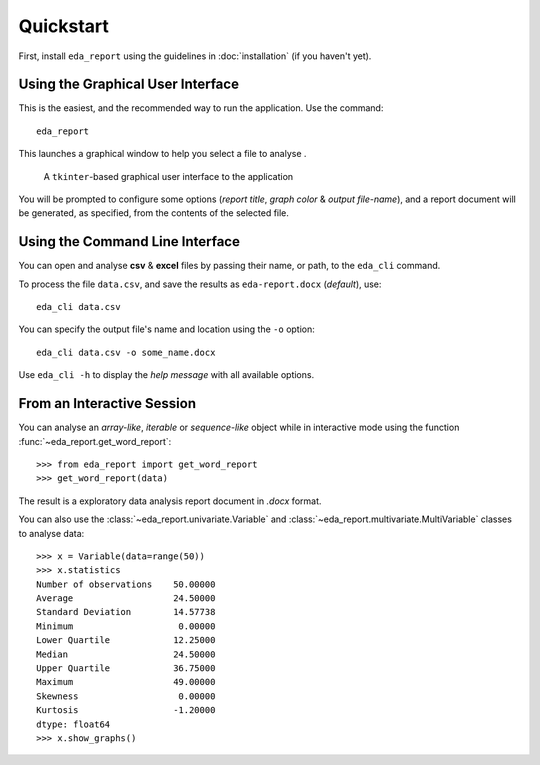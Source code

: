 Quickstart
==========

First, install ``eda_report`` using the guidelines in :doc:`installation` (if you haven't yet).

Using the Graphical User Interface
----------------------------------
This is the easiest, and the recommended way to run the application. Use the command::

    eda_report

This launches a graphical window to help you select a file to analyse .

.. figure:: _static/gui.png
   :alt: an image of the graphical user interface

   A ``tkinter``-based graphical user interface to the application

You will be prompted to configure some options (*report title*, *graph color* & *output file-name*), and a report document will be generated, as specified, from the contents of the selected file.

Using the Command Line Interface
--------------------------------

You can open and analyse **csv** & **excel** files by passing their name, or path, to the ``eda_cli`` command.

To process the file ``data.csv``, and save the results as ``eda-report.docx`` (*default*), use::
    
    eda_cli data.csv

You can specify the output file's name and location using the ``-o`` option::

    eda_cli data.csv -o some_name.docx

Use ``eda_cli -h`` to display the *help message* with all available options.


From an Interactive Session
---------------------------

You can analyse an *array-like*, *iterable* or *sequence-like* object while in interactive mode using the function :func:`~eda_report.get_word_report`::

    >>> from eda_report import get_word_report
    >>> get_word_report(data)

The result is a exploratory data analysis report document in *.docx* format.

You can also use the :class:`~eda_report.univariate.Variable` and :class:`~eda_report.multivariate.MultiVariable` classes to analyse data::

    >>> x = Variable(data=range(50))
    >>> x.statistics
    Number of observations    50.00000
    Average                   24.50000
    Standard Deviation        14.57738
    Minimum                    0.00000
    Lower Quartile            12.25000
    Median                    24.50000
    Upper Quartile            36.75000
    Maximum                   49.00000
    Skewness                   0.00000
    Kurtosis                  -1.20000
    dtype: float64
    >>> x.show_graphs()
